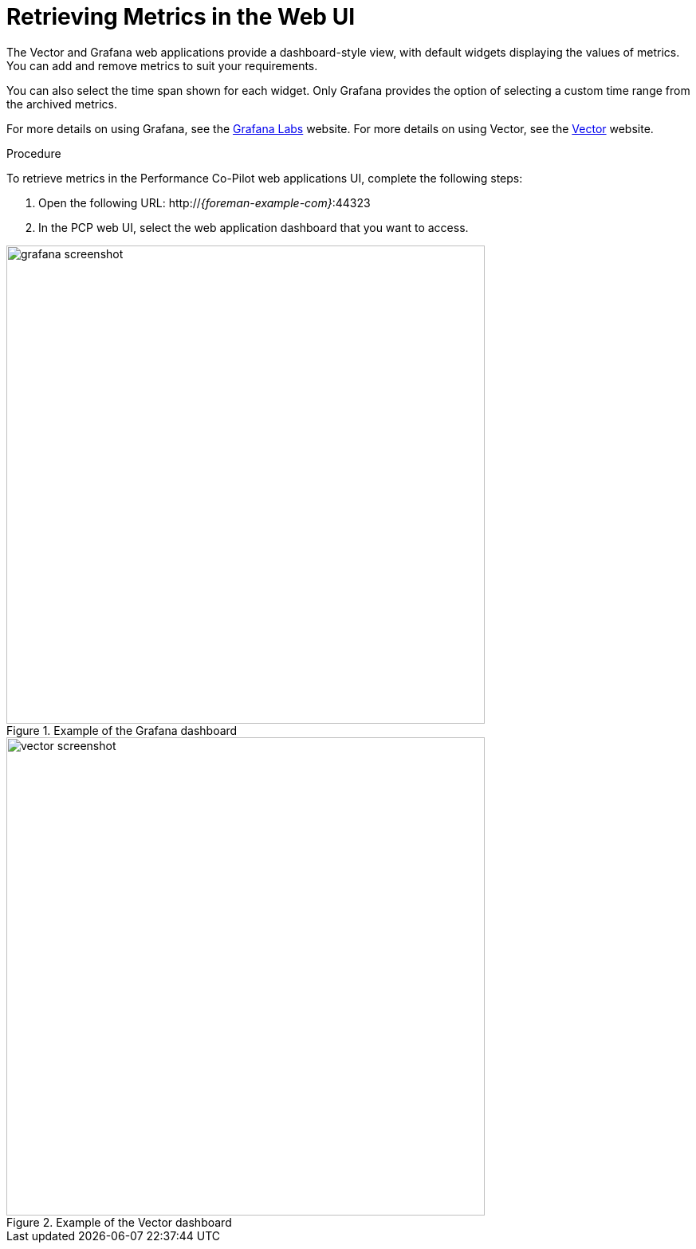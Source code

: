 [id='retrieving-metrics-via-web-ui_{context}']
= Retrieving Metrics in the Web UI

The Vector and Grafana web applications provide a dashboard-style view, with default widgets displaying the values of metrics. You can add and remove metrics to suit your requirements.

You can also select the time span shown for each widget. Only Grafana provides the option of selecting a custom time range from the archived metrics.

For more details on using Grafana, see the link:https://grafana.com/[Grafana Labs] website. For more details on using Vector, see the link:http://getvector.io/[Vector] website.

.Procedure
To retrieve metrics in the Performance Co-Pilot web applications UI, complete the following steps:

. Open the following URL:
http://_{foreman-example-com}_:44323

. In the PCP web UI, select the web application dashboard that you want to access.


.Example of the Grafana dashboard
image::grafana_screenshot.png[width=600px]

.Example of the Vector dashboard
image::vector_screenshot.png[width=600px]
